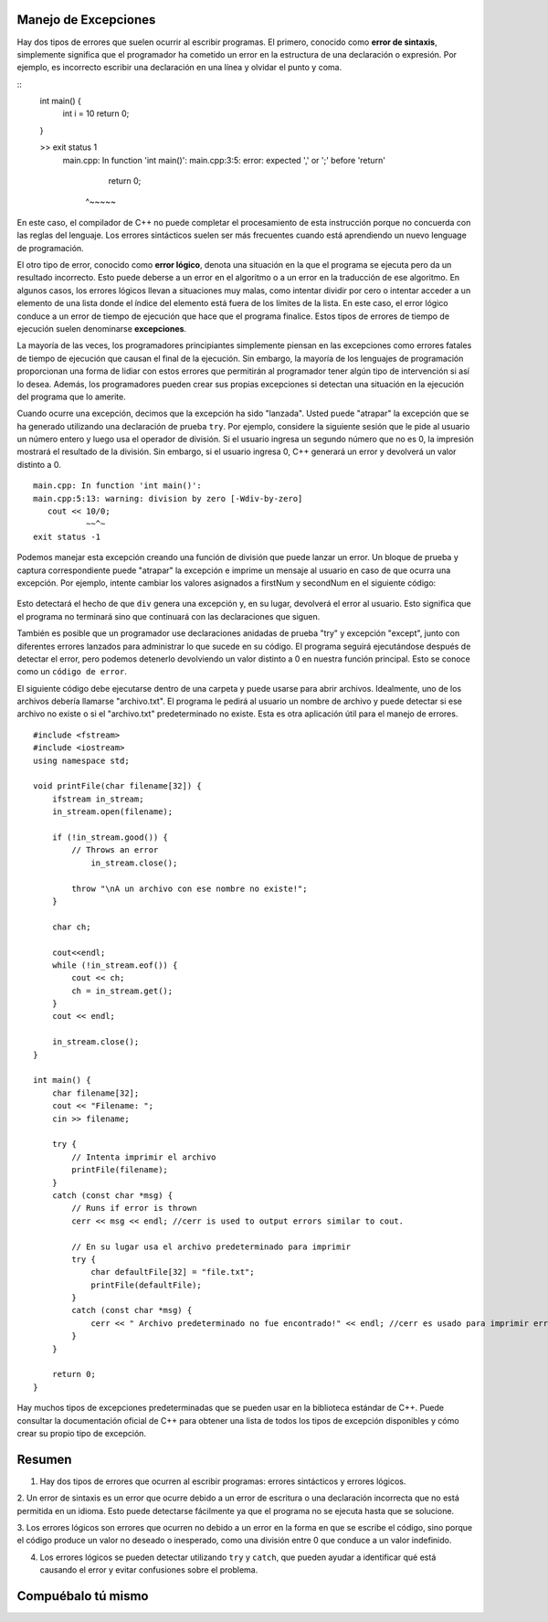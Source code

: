 ..  Copyright (C)  Jan Pearce y Brad Miller
    Este trabajo está bajo la licencia Creative Commons Attribution-NonCommercial-ShareAlike 4.0 International License. Para ver una copia de esta licencia, visite http://creativecommons.org/licenses/by-nc-sa/4.0/.

Manejo de Excepciones
~~~~~~~~~~~~~~~~~~

Hay dos tipos de errores que suelen ocurrir al escribir programas. El primero,
conocido como **error de sintaxis**, simplemente significa que el programador 
ha cometido un error en la estructura de una declaración o expresión. 
Por ejemplo, es incorrecto escribir una declaración en una línea y olvidar el punto y coma.

::
    int main() {
        int i = 10
        return 0;
    }

    >>  exit status 1
        main.cpp: In function 'int main()':
        main.cpp:3:5: error: expected ',' or ';' before 'return'
             return 0;
         ^~~~~~

En este caso, el compilador de C++ no puede completar el 
procesamiento de esta instrucción porque no concuerda con las reglas del lenguaje. 
Los errores sintácticos suelen ser más frecuentes cuando está aprendiendo un nuevo lenguage de programación.

El otro tipo de error, conocido como **error lógico**, denota una situación
en la que el programa se ejecuta pero da un resultado incorrecto.
Esto puede deberse a un error en el algoritmo o a un error en la traducción
de ese algoritmo. En algunos casos, los errores lógicos llevan a situaciones
muy malas, como intentar dividir por cero o intentar acceder a un elemento
de una lista donde el índice del elemento está fuera de los límites de la lista. 
En este caso, el error lógico conduce a un error de tiempo de ejecución que
hace que el programa finalice. Estos tipos de errores de tiempo de ejecución
suelen denominarse **excepciones**.

La mayoría de las veces, los programadores principiantes simplemente piensan 
en las excepciones como errores fatales de tiempo de ejecución que causan
el final de la ejecución. Sin embargo, la mayoría de los lenguajes de programación 
proporcionan una forma de lidiar con estos errores que permitirán al programador
tener algún tipo de intervención si así lo desea. Además, los programadores pueden 
crear sus propias excepciones si detectan una situación en la ejecución del programa 
que lo amerite.

Cuando ocurre una excepción, decimos que la excepción ha sido "lanzada". Usted puede "atrapar" la 
excepción que se ha generado utilizando una declaración de prueba ``try``. Por ejemplo, 
considere la siguiente sesión que le pide al usuario un número entero y luego usa el
operador de división. Si el usuario ingresa un segundo número que no es 0, la impresión 
mostrará el resultado de la división. Sin embargo, si el usuario ingresa 0, C++ generará 
un error y devolverá un valor distinto a 0.

::

    main.cpp: In function 'int main()':
    main.cpp:5:13: warning: division by zero [-Wdiv-by-zero]
       cout << 10/0;
               ~~^~
    exit status -1


Podemos manejar esta excepción creando una función de división que puede lanzar un error. 
Un bloque de prueba y captura correspondiente puede "atrapar" la excepción e imprime un 
mensaje al usuario en caso de que ocurra una excepción. Por ejemplo, intente cambiar los 
valores asignados a firstNum y secondNum en el siguiente código:

.. _lst_divisioncode:

  .. activecode:: divisionErr_cpp
    :caption: Manejo de errores para la división
    :language: cpp

    // Muestra el manejo de la excepción usando "try", "throw",
    // y "catch" para poder generar 
    // un mensaje de error en la consola
    #include <iostream>
    using namespace std;

    double div(double num1, double num2) {
    	if (num2 == 0) {
    		// Si el segundo número es 0, lanza "throw" este error
    		throw " No se puede divir por 0!\n";
    	}

    	return num1 / num2;
    }

    int main() {
        // Obtener datos del usuario
    	float firstNum=10;
        float secondNum=0;

    	try {
    		// Intento de dividir los dos números
    		double result = div(firstNum, secondNum);
    		cout << "result of division: " << result << endl;

    	} 
        catch (const char *err) {
    		// Si un error es identificado, vamos a imprimirlo
    		cout << err;
    	}

    	return 0;
    }


Esto detectará el hecho de que ``div`` genera una excepción y, en su lugar, devolverá el error al usuario. 
Esto significa que el programa no terminará sino que continuará con las declaraciones que siguen.

También es posible que un programador use declaraciones anidadas de prueba "try" y excepción "except", 
junto con diferentes errores lanzados para administrar lo que sucede en su código. 
El programa seguirá ejecutándose después de detectar el error, pero podemos detenerlo devolviendo un 
valor distinto a 0 en nuestra función principal. Esto se conoce como un ``código de error``.

El siguiente código debe ejecutarse dentro de una carpeta y puede usarse para abrir archivos. 
Idealmente, uno de los archivos debería llamarse "archivo.txt". 
El programa le pedirá al usuario un nombre de archivo y puede detectar si ese archivo no 
existe o si el "archivo.txt" predeterminado no existe. Esta es otra aplicación útil para el manejo de errores.

::

    #include <fstream>
    #include <iostream>
    using namespace std;

    void printFile(char filename[32]) {
        ifstream in_stream;
        in_stream.open(filename);

        if (!in_stream.good()) {
            // Throws an error
                in_stream.close();

            throw "\nA un archivo con ese nombre no existe!";
        }

        char ch;

        cout<<endl;
        while (!in_stream.eof()) {
            cout << ch;
            ch = in_stream.get();
        }
        cout << endl;

        in_stream.close();
    }

    int main() {
        char filename[32];
        cout << "Filename: ";
        cin >> filename;

        try {
            // Intenta imprimir el archivo
            printFile(filename);
        } 
        catch (const char *msg) {
            // Runs if error is thrown
            cerr << msg << endl; //cerr is used to output errors similar to cout.

            // En su lugar usa el archivo predeterminado para imprimir 
            try {
                char defaultFile[32] = "file.txt";
                printFile(defaultFile);
            } 
            catch (const char *msg) {
                cerr << " Archivo predeterminado no fue encontrado!" << endl; //cerr es usado para imprimir errores similares a cout. 
            }
        }

        return 0;
    }



Hay muchos tipos de excepciones predeterminadas que se pueden usar en la biblioteca estándar
de C++. Puede consultar la documentación oficial de C++ para obtener una lista de todos los tipos de 
excepción disponibles y cómo crear su propio tipo de excepción.

Resumen
~~~~~~~~~~~~

1. Hay dos tipos de errores que ocurren al escribir programas: errores sintácticos y errores lógicos.

2. Un error de sintaxis es un error que ocurre debido a un error de escritura o una declaración incorrecta 
que no está permitida en un idioma. Esto puede detectarse fácilmente ya que el programa no se ejecuta hasta que se solucione.

3. Los errores lógicos son errores que ocurren no debido a un error en la forma en que se escribe el código,
sino porque el código produce un valor no deseado o inesperado, como una división entre 0 que conduce a un valor
indefinido.

4. Los errores lógicos se pueden detectar utilizando ``try`` y ``catch``, que pueden ayudar a identificar qué está causando el error y evitar confusiones sobre el problema.


Compuébalo tú mismo
~~~~~~~~~~~~~~

.. clickablearea:: syntax_error
    :question: Dele click en el error sintáctico.
    :iscode:
    :feedback: Recuerde que los errores sintácticos ocurren más cuando se esta aprendiendo un nuevo lenguaje de programación

    :click-incorrect:int age;:endclick:
    :click-incorrect:cout << "age:";:endclick:
    :click-incorrect:cin >> age;:endclick:
    :click-incorrect:if (age > 18) {:endclick:
    :click-incorrect:cout << "You can vote in the U.S!";}:endclick:
    :click-incorrect:else {:endclick:
    :click-correct:cout << You cannot vote in the U.S yet.;:endclick:
    }

.. clickablearea:: logic_error
    :question: Dele click en el error lógico.
    :iscode:
    :feedback: Si queremos que el código diga cuándo podemos votar, ¿en qué casos debería decir cuándo podemos y cuándo no?

    :click-incorrect:int age;:endclick:
    :click-incorrect:cout << "age:";:endclick:
    :click-incorrect:cin >> age;:endclick:
    :click-correct:if (age > 18) {:endclick:
    :click-incorrect:cout << "You can vote in the U.S!";}:endclick:
    :click-incorrect:else {:endclick:
    :click-incorrect:cout << You cannot vote in the U.S yet.;:endclick:
    }
